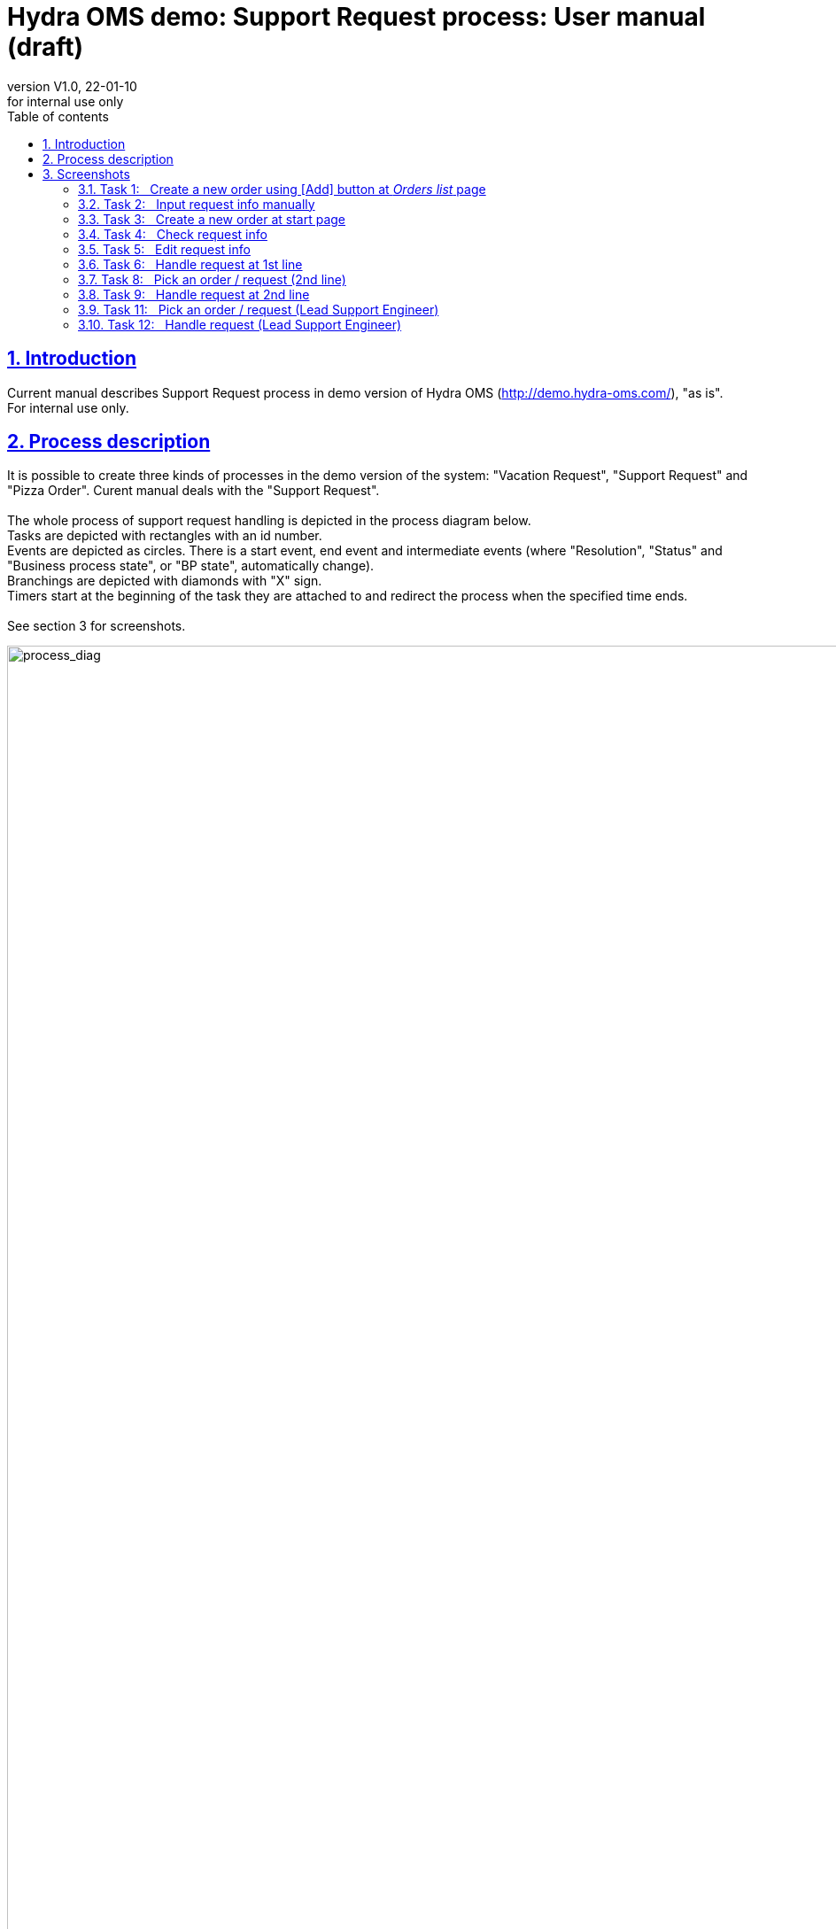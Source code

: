 

:revnumber: V1.0
:revdate: 22-01-10
:revremark: for internal use only
:url-repo: https://github.com/Maria-A-P/___________
:toc: left
:toc-title: Table of contents
:toclevels: 3
:encoding: utf-8
:lang: en
:legacy-footnoteref:
:sectlinks:
:sectnums:
:sectnumlevels: 3
:imagesdir: ./pictures_good
:showtitle:
:stylesheet: support_request.css
:linkcss:





= Hydra OMS demo: Support Request process: User manual (draft)

[.text-center]
== Introduction
[.text-left]
[[section_1]] 

Current manual describes Support Request process in demo version of Hydra OMS (http://demo.hydra-oms.com/), "as is".
 +
For internal use only.


[.text-center]
== Process description
[.text-left]
[[section_2]] 


[.text-left]
It is possible to create three kinds of processes in the demo version of the system: "Vacation Request", "Support Request" and "Pizza Order". 
Curent manual deals with the "Support Request".
 +
 +
The whole process of support request handling is depicted in the process diagram below.
 +
Tasks are depicted with rectangles with an id number.
 +
Events are depicted as circles. There is a start event, end event and intermediate events (where "Resolution", "Status" and "Business process state", or "BP state", automatically change).
 +
Branchings are depicted with diamonds with "X" sign.
 +
Timers start at the beginning of the task they are attached to and redirect the process when the specified time ends.
 +
 +
See section 3 for screenshots.


[.float-group]
--

[.thumb]
image::___SupRequest_v3_x2___2568_1956.png[process_diag,2568,1956,id="process_diag",caption=" ",title="Support Request process diagram"]

--


[.text-left]
In the demo version of the system, in order to start the request handling process one should either create an empty order (request) (task 1), and fill in the data manually (task 2), or create an order (request) with automatically generated data (task 3).
 +
 +
Once the order (request) is created, one can check its data (task 4) and edit the data if necessary (task 5).
 +
One should check that fields "Requester Name", "Requester Phone", "Subject" and "Description" are filled in correctly. 
It will be impossible to correct them properly at next stages.
 +
 +
Press "Handle Support Request" (see screensot for task 4) to direct the order to the 1st line.
 +
 +
The 1st Line Support Engineer (task 6) might want to reload the page to see actual information in the lower part of the page.
 +
There is a button [Edit] at the bottom of the page which leads to task 7, but any changes will be saved only temporarily (see notes).
 +
He/she should fill in the field "Resolution" (text will be saved as "Resolution Text") and then decide whether the task is completed ([Solve] button), or should be redirected to the 2nd line ([Need Help] button).
 +
 +
If he/she spends more than 5 minutes solving the problem, the request (order) will be redirected to the Lead Support Engineer.
 +
 +
If [Solve] button was chosen in task 6, the page with request info (as in task 4) will be automatically loaded. Reload the page to see actual data. One can stop now or repeat the request handling.
 +
 +
If you press [Need Help] in task 6, the request (order) will be redirected to 2nd line.
 +
 +
The 2nd Line Support Engineer can pick up an order from the list under the right-most sign in the upper menu (task 8), or, in the demo version of the system, just automatically get the request (order).
 +
He/she should reload the page with request info (see screenshot for task 9), to see the actual information.
 +
There is a button [Edit] at the bottom of the page which leads to task 10, but any changes will be saved only temporarily (see notes).
 +
He/she should solve the problem and press [Submit] button within the remainder of those 5 minutes that started at the beginning of task 6.
 +
In this case the page with request info (as in task 4) is automatically loaded. Reload the page to see actual data. One can stop now or repeat the request handling.
 +
If he/she doesn't meet the deadline, the request (order) will be redirected to the Lead Support Engineer.
 +
 +
The Lead Support Engineer, in his turn, can pick up an order from the list under the right-most sign in the upper menu (task 11), or, in the demo version of the system, just automatically get the request (order).
 +
He/she should reload the page with request info (see screenshot for task 12), to see the actual information.
 +
There is a button [Edit] at the bottom of the page which leads to task 13, but any changes will be saved only temporarily (see notes).
 +
He/she should solve the problem and press [Submit] button.
 +
The page with request info (as in task 4) is automatically loaded. Reload the page to see actual data. One can stop now or repeat the request handling.
 +
 +


[.text-left]
Notes:
[.text-left]
- some data fields should not be filled in or edited manually since they get overwritten automatically (namely, "Resolution" and "Resolution Text" fields);
- request data on pages corresponding to tasks 4, 6 (below), 9 (below), 12 (below) (see screenshots in section 3) do not show updated as the page loads. To see actual data one should reload the page;
- at the moment it is not possible to edit request info after the request was directed to handling (tasks 7, 10, 13). Data are saved temporarily, but at the end of the process all changes get cancelled;
- request handling by the 1st and 2nd Line Engineers (tasks 6 and 9) shoud be comleted by design within 5 minutes each (as written in orange banners). The timer in task 6 does not get cancelled as the process passes to task 9 though, so task 9 has to be completed within 5 minutes from the start of task 6. Editing (tasks 7 and 10) is included in this time, but is strictly not recommended, see the above note;
- in demo version, the roles of participants are not strictly separated, so it looks like the first tasks can be done by any participant. At the end of processing the system redirects all the participants to task 4 ("Check request info"). No formal end of process is organized, so the partiipant is supposed either to do nothing, or to become the 1st Level Support Engineer and handle the process again;
- tasks 8 and 11 (picking a redirected order) in the demo version of the system are not mandatory, redirection is done automatically.


<<<
[.text-center]
== Screenshots
[.text-left]
[[section_3]] 


[.text-left]
=== Task 1: {nbsp} Create a new order using [Add] button at _Orders list_ page
[.text-left]
[[section_3.1]] 

[.float-group]
--

[.thumb]
image::_1_add__654_697.png[task1,654,697,id="task1",caption="Task 1:   ",title="Create a new order using [Add] button at _Orders list_ page"]

--

<<<
[.text-left]
=== Task 2: {nbsp} Input request info manually
[.text-left]
[[section_3.2]] 

[.float-group]
--

[.thumb]
image::_2_initial_view__631_538.png[task2,631,538,id="task2",caption="Task 2:   ",title="Input request info manually"]

--


<<<
[.text-left]
=== Task 3: {nbsp} Create a new order at start page
[.text-left]
[[section_3.3]] 

[.float-group]
--

[.thumb]
image::_3_start_screen__844_398.png[task3,844,398,id="task3",caption="Task 3:   ",title="Create a new order at start page"]

--


<<<
[.text-left]
=== Task 4: {nbsp} Check request info
[.text-left]
[[section_3.4]] 

[.float-group]
--

[.text-center.thumb]
image::_4_check__646_495.png[task4,646,495,id="task4",caption="Task 4:   ",title="Check request info"]

--


<<<
[.text-left]
=== Task 5: {nbsp} Edit request info
[.text-left]
[[section_3.5]] 

[.float-group]
--

[.thumb]
image::_5_edit__644_397.png[task5,644,397,id="task5",caption="Task 5:   ",title="Edit request info"]

--


<<<
[.text-left]
=== Task 6: {nbsp} Handle request at 1st line
[.text-left]
[[section_3.6]] 

[.float-group]
--

[.thumb]
image::_6_1st_line__702_985.png[task6,702,985,id="task6",caption="Task 6:   ",title="Handle request at 1st line"]

--


<<<
[.text-left]
=== Task 8: {nbsp} Pick an order / request (2nd line)
[.text-left]
[[section_3.7]] 

[.float-group]
--

[.thumb]
image::_8_choose_2nd__648_850.png[task8,648,850,id="task8",caption="Task 8:   ",title="Pick an order / request (2nd line)"]

--


<<<
[.text-left]
=== Task 9: {nbsp} Handle request at 2nd line
[.text-left]
[[section_3.8]] 

[.float-group]
--

[.thumb]
image::_9_2nd_line__844_1080.png[task9,844,1080,id="task9",caption="Task 9:   ",title="Handle request at 2nd line"]

--


<<<
[.text-left]
=== Task 11: {nbsp} Pick an order / request (Lead Support Engineer)
[.text-left]
[[section_3.9]] 

[.float-group]
--

[.thumb]
image::_11_lead_choose__645_776.png[task11,645,776,id="task11",caption="Task 11:   ",title="Pick an order / request (Lead Support Engineer)"]

--


<<<
[.text-left]
=== Task 12: {nbsp} Handle request (Lead Support Engineer)
[.text-left]
[[section_3.10]] 

[.float-group]
--

[.thumb]
image::_12_lead__842_1010.png[task12,842,1010,id="task12",caption="Task 12:   ",title="Handle request (Lead Support Engineer)"]

--





